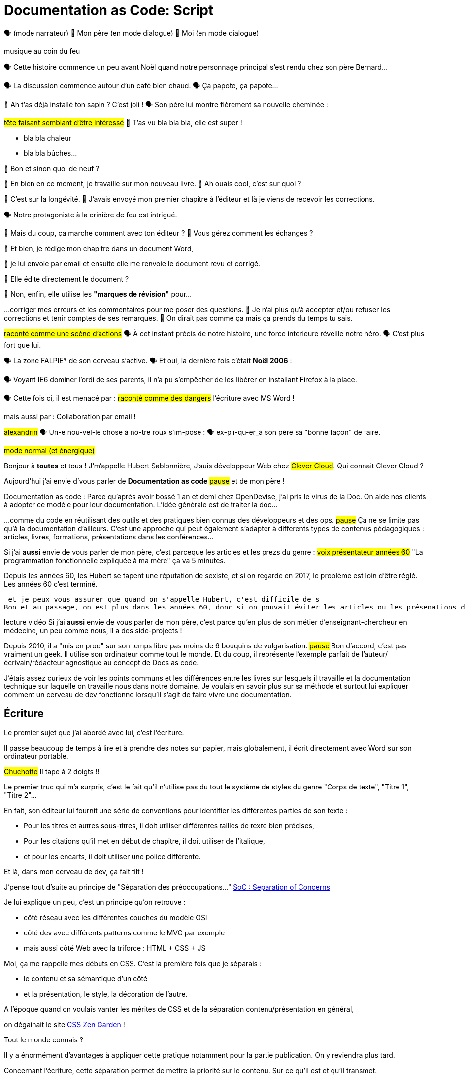 = Documentation as Code: Script

// .TODO
// - code friendly; built-in support for highlighted source blocks

🗣 (mode narrateur)
👨 Mon père (en mode dialogue)
👶 Moi (en mode dialogue)

[#true-story]
[.one]#musique au coin du feu#

[#true-story-start]
🗣 Cette histoire commence un peu avant Noël quand notre personnage principal s'est rendu chez son père Bernard...

[#story-coffee]
🗣 La discussion commence autour d'un café bien chaud.
🗣 Ça papote, ça papote...

[#story-christmas-tree]
👶 Ah t'as déjà installé ton sapin ? C'est joli !
🗣 Son père lui montre fièrement sa nouvelle cheminée :

[#story-fireplace]
--
#tête faisant semblant d'être intéressé#
👨 T'as vu bla bla bla, elle est super !

* bla bla chaleur
* bla bla bûches...
--

[#story-whatsup]
👶 Bon et sinon quoi de neuf ?

[#story-book-unknown]
👨 En bien en ce moment, je travaille sur mon nouveau livre.
👶 Ah ouais cool, c'est sur quoi ?

[#story-book-longevity]
👨 C'est sur la longévité.
👨 J'avais envoyé mon premier chapitre à l'éditeur et là je viens de recevoir les corrections.

[#story-firehair]
🗣 Notre protagoniste à la [.one]#crinière de feu# est intrigué.

[#story-editor-collaboration]
👶 Mais du coup, ça marche comment avec ton éditeur ?
👶 Vous gérez comment les échanges ?

[#story-word]
👨 Et bien, je rédige mon chapitre dans un document Word,

[#story-email]
👨 je lui envoie par email et ensuite elle me renvoie le document revu et corrigé.

[#story-edit-question]
👶 Elle édite directement le document ?

[#story-word-revisions]
👨 Non, enfin, elle utilise les *"marques de révision"* pour...

[#story-word-revisions-fixed]
...corriger mes erreurs et les commentaires pour me poser des questions.
👨 Je n'ai plus qu'à accepter et/ou refuser les corrections et tenir comptes de ses remarques.
👨 On dirait pas comme ça mais ça prends du temps tu sais.

[#story-force-awakens]
#raconté comme une scène d'actions#
🗣 À cet instant précis de notre histoire, une force interieure réveille notre héro.
🗣 [.one]#C'est plus fort que lui.#

[#story-brain]
🗣 La zone FALPIE* de son cerveau s'active.
// * Firefox A La Place d'Internet Explorer
🗣 Et oui, la dernière fois c'était *Noël 2006* :

[#story-brain-falpie-zone]
🗣 Voyant IE6 dominer l'ordi de ses parents, il n'a pu s'empêcher de les libérer en installant [.one]#Firefox# à la place.

[#story-dangers]
--
🗣 Cette fois ci, il est menacé par :
#raconté comme des dangers#
[.one]#l'écriture avec MS Word !#
--

[#story-dangers-two]
--
mais aussi par :
[.one]#Collaboration par email !#
--


[#story-ending]
#alexandrin#
🗣 Un-e nou-vel-le chose à no-tre roux s'im-pose :
🗣 ex-pli-qu-er_à son père sa "bonne façon" de faire.

[#title]
--
// ce slide a besoin d'être découpé
#mode normal (et énergique)#

Bonjour à *toutes* et tous !
J'm'appelle Hubert Sablonnière,
J'suis développeur Web chez #Clever Cloud#.
Qui connait Clever Cloud ?

Aujourd'hui j'ai envie d'vous parler de *Documentation as code*
#pause#
et de mon père !

[.one]#Documentation as code# : Parce qu'après avoir bossé 1 an et demi chez OpenDevise, j'ai pris le virus de la Doc.
On aide nos clients à adopter ce modèle pour leur documentation.
L'idée générale est de traiter la doc...
--

[#docs-eq-code]
--
...comme du code en réutilisant des outils et des pratiques bien connus des développeurs et des ops.
#pause#
Ça ne se limite pas qu'à la documentation d'ailleurs.
C'est une approche qui peut également s'adapter à differents types de contenus pédagogiques : articles, livres, formations, présentations dans les conférences...
--

[#macho-blank]
Si j'ai *aussi* envie de vous parler de mon père,
c'est parceque les articles et les prezs du genre :
#voix présentateur années 60#
"La programmation fonctionnelle expliquée à ma mère" ça va 5 minutes.
//Je sais pas la vôtre mais la mienne elle en a marre d'être prise pour une bille.

[#macho]
Depuis les années 60, les Hubert se tapent une réputation de sexiste,
et si on regarde en 2017, le problème est loin d'être réglé.
Les années 60 c'est terminé.

 et je peux vous assurer que quand on s'appelle Hubert, c'est difficile de s
Bon et au passage, on est plus dans les années 60, donc si on pouvait éviter les articles ou les présenations du genre "Documentation as Code (expliqué à ma mère)", sans que ça n'ai de rapport, ça serait mieux.

[#macho2]
--
--

[#my-father]
--
[.one]#lecture vidéo#
Si j'ai *aussi* envie de vous parler de mon père,
c'est parce qu'en plus de son métier d'enseignant-chercheur en médecine,
un peu comme nous, il a des side-projects !

// [#my-father-books]
// --
Depuis 2010, il a "mis en prod" sur son temps libre pas moins de 6 bouquins de vulgarisation.
#pause#
Bon d'accord, c'est pas vraiment un geek.
Il utilise son ordinateur comme tout le monde.
Et du coup, il représente l'exemple parfait de l'auteur/écrivain/rédacteur agnostique au concept de Docs as code.
--

[#writing-preamble]
--
J'étais assez curieux de voir les points communs et les différences entre les livres sur lesquels il travaille et la documentation technique sur laquelle on travaille nous dans notre domaine.
Je voulais en savoir plus sur sa méthode et surtout lui expliquer comment un cerveau de dev fonctionne lorsqu'il s'agit de faire vivre une documentation.
--

== Écriture

[#writing]
--
// ajouter les remarques de Dan

// I thought of a lead in for the publishing section of the talk so as to keep the writers engaged.
// "Writers, now don't tune out. This is when you get to see the fruits of your labor emerge. The engineers are tasked with making your words look awesome. You'll also find out about a little bonus that feeds back into your writing workflow." (that bonus is the "review site", which allows writers to preview the published site in a staging area, get in the readers' shoes, and be able to take those impressions back to the writing phase).
//
// Dan Allen @mojavelinux 01:29
// As Sarah just put it to me, this is really about building empathy.
// We can't have a format that is good for one group that isn't good for the other.
// The first part (writing) helps engineers build empathy for the writers and their needs.
// The last part (publishing) helps writers build empathy for the engineers and their needs.
// So they have a reason for using AsciiDoc beyond their own needs.
// And of course, the collaboration section in the middle shows that this format allows them to work together and shows them how they can.
// this structure for that talk gives it meaning. now it really says something about the why this system is needed and why it works.

Le premier sujet que j'ai abordé avec lui, c'est l'écriture.

// Qu'on parle de livre, de documentation, d'article... quel que soit le media, les problématiques des auteurs sont souvent les mêmes.

Il passe beaucoup de temps à lire et à prendre des notes sur papier,
mais globalement, il écrit directement avec Word sur son ordinateur portable.

#Chuchotte#
Il tape à 2 doigts !!
// je tape à 6 doigts
--

[#word-styles]
Le premier truc qui m'a surpris, c'est le fait qu'il n'utilise pas du tout le [.one]#système de styles# du genre "Corps de texte", "Titre 1", "Titre 2"...

[#semantic-conventions]
--
En fait, son éditeur lui fournit une série de conventions pour identifier les différentes parties de son texte :

* Pour les titres et autres sous-titres, il doit utiliser différentes tailles de texte bien précises,
* Pour les citations qu'il met en début de chapitre, il doit utiliser de l'italique,
* et pour les encarts, il doit utiliser une police différente.

Et là, dans mon cerveau de dev, ça fait tilt !
--

[#separation-of-concerns]
--
J'pense tout d'suite au principe de "Séparation des préoccupations..."
https://en.wikipedia.org/wiki/Separation_of_concerns[SoC : Separation of Concerns]

Je lui explique un peu, c'est un principe qu'on retrouve :

* côté réseau avec les différentes couches du modèle OSI
* côté dev avec différents patterns comme le MVC par exemple
* mais aussi côté Web avec la triforce : HTML + CSS + JS

Moi, ça me rappelle mes débuts en CSS.
C'est la première fois que je séparais :
--

[#content-vs-presentation]
--
* le contenu et sa sémantique d'un côté
* et la présentation, le style, la décoration de l'autre.

A l'époque quand on voulais vanter les mérites de CSS et de la séparation contenu/présentation en général,
--

[#css-zen-garden]
--
on dégainait le site http://www.csszengarden.com/[CSS Zen Garden] !

Tout le monde connais ?
--

[#css-zen-garden-2]
--
Il y a énormément d'avantages à appliquer cette pratique notamment pour la partie publication.
On y reviendra plus tard.
--

[#content-is-priority-1]
--
Concernant l'écriture, cette séparation permet de mettre la priorité sur le contenu.
Sur ce qu'il est et qu'il transmet.
--

[#brain-to-machine]
On va libèrer l'auteur en lui permettant de d'uploader ses idées (qu'il a dans son cerveau) le plus rapidement possible dans l'ordinateur.

[#before-html]
Pour aider mon père à appliquer ce pattern de séparation contenu/présentation,
je me suis dis : je lui expliquer...

[#html]
--
...HTML pour qu'il écrive ses livres.
Ça serait con pour un fan du Web comme moi de pas lui vanter les mérites du langage.
Quoi que...
Quand on regarde de plus près chez les devs,
On voit pas grand monde écrire sa doc directement en HTML.
Je sais pas vous mais...
--

[#book-as-html]
--
je me vois pas écrire tout un livre avec ça.
C'est pas du binaire, ok, un humain peut le lire et l'écrire.
J'ai essayé d'écrire des articles ou de la doc directement avec mais c'est vraiment pas pratique.
--

[#book-as-html-2]
--
C'est pas avec ça qu'on va simplifier le chemin cerveau-machine.
En plus, hormis quelques bonnes exceptions, HTML est majoritairement fait pour les navigateurs et pas vraiment pour des bouquins papier.
--

[#html-docbook.SLIDE.tpl-blank]
--
Du coup en regardant un peu ce qu'utilise les projets informatiques pour leur doc,
j'ai pensé à une autre solution,
officiellement bien plus adapté pour écrire des livres.
--

[#docbook-ex-1]
Il y en a qui reconnaissent ça ?
Il y en a qui aime écrire avec ça ?

[#docbook]
--
Ça, c'est du DocBook.
DocBook, c'est un schéma XML très structuré et sémantique qui insiste sur la séparation contenu et présentation.
Du coup ça a l'air bien en principe,
mais un peu comme avec l'HTML,
--

[#docbook-ex-2]
--
il faut glisser le contenu au travers d'une quantité astronomique de balises.
Je me vois mal demander à mon père d'apprendre toute cette structure.
Il a déjà fait 16 ans d'études, est-ce qu'il méritent vraiment de subir l'apprentissage d'XML plus toutes les balises de DocBook ?
--

[#before-latex]
Moi, j'ai pas fait 16 ans d'études mais je me souviens que beaucoup de mes profs étaient aussi des chercheurs et ils utilisaient ça :

[#latex-ex-1]
Bon clairement, les techos qui ont inventé ça se sont fait plaisir pendant que les rédacteurs étaient partis.
Ça, c'est LaTeX !

[#latex]
LaTeX est un langage et un système de composition de documents.
On le connait bien pour l'attention qu'il porte à la typographie.
Il a aussi eu beaucoup de succès dans les milieux académiques et scientifiques pour sa gestion des formules.

[#latex-ex-2]
--
Le problème c'est que mon contenu n'est toujours pas la priorité numéro UNE.
On a encore une fois beaucoup de trop d'informations en plus du texte.
En plus, le système est prévu à la base uniquement pour sortir du PDF.
Il n'a pas été pensé pour le Web ou d'autres médias.
Les options sont limitées avant même d'avoir commencé.
// !!! LaTeX have many differences and dialects

// The message here--if you can even interpret it--is:
// "`I don't really see the difference between content, typesetting, and presentation, so I'll just mash all these concerns together.`"

// Writers get lost in this syntax, not only because it looks like a bird nest, but now there's this deluge of dialects no mere mortal can possibly remember.
//SAW: image concept - labrynth/maze which matches the "get lost" concept
--

[#asciidoc-preamble]
--
Du coup je fais quoi, j'abandonne ?
On vient de voir plein de solutions pour séparer le contenu et la présentation,
mais il y en a aucune que j'ai envie de proposer à mon père,
aucune que j'me vois utiliser pour ma doc ou mon blog.
La plupart de ses solutions ne mettent pas en avant l'écrivain qui sommeille en nous.

#voix triomphante#

Cette situation *doit* changer !
Laissez moi vous présenter la Rolls des langages de markup léger,
sorte de Markdown mais en MIEUX...
--

[#asciidoc-ex]
[.one]#TADA!!!#
Aaaaahhh...
#INSPIRE/EXPIRE#
Mes contenus respirent un peu là.
Ça fait du bien pour la relecture mais aussi à l'écriture.

[#asciidoc-ex-markup]
[.one]#afficher que le texte#

[#asciidoc-ex-content]
[.one]#afficher que le markup#

[#asciidoc]
AsciiDoc a été créé en 2002 comme étant un système de markup dédié pour ceux qui écrivent et ce quel que soit le type de contenu.
#énergique#
Quand j'ai montré ça à mon père il a désinstallé Word dans la seconde.
Non je déconne, mais il était intrigué...
L'idée d'avoir des annotations simples et explicites plutôt que d'appliquer les conventions de son éditeur lui plaisait beaucoup.
Une des rares choses qui l'inquiétait c'est la petite phase d'apprentissage.

[#asciidoc-ex]
--
Mais en fait qu'en on regarde de plus près, il n'y a pas grand chose.
La syntaxe est claire et concise.

Asciidoc
  clair & concis
    ex: général

//LAR: Can we have a series of example slides as you go through this list of benefits?
//LAR: That would be more informative and engaging.
//LAR: I'm not wild about the highlighted list because it isn't "showing" what you're talking about, which is the point, right?
//LAR: Slides that show the AsciiDoc version and what is created (like the reference manual) would be great.
The first thing you'll notice about AsciiDoc is that the syntax is clear & concise.
//LAR: a slide here of the syntax that shows what you mean.
What you see is predominantly content.
It's readable in raw form, unlike the other formats we've seen thus far.

//LAR: Is this quote necessary?
//LAR: Maybe make it a slide and move it to the end of this section?
//SAW: Agree with LAR, the quote, while applicable, isn't needed and probably breaks the flow of the narrative.
//"#Perfection is achieved not when there's nothing more to add, but when there's nothing left to take away.#"
//-- Antoine de Saint-Exubéry

Paragraphs are just paragraphs, no bullshit.
//LAR: give me an example slide.
The remaining marks are based on familiar conventions, such as leading asterisks to itemize a list, asterisks or underscores around a phrase to emphasize it, and leading equal signs to designate a section title.
//LAR: another slide example.
Keywords that appear in the syntax are based on common terminology such as `image`, `video`, and `source`.

And the syntax is remarkably forgiving, which makes it less daunting for first timers.

If you dig deeper, you'll notice a consistency to the syntax.
That's because the language is based on repeatable patterns.
Extensions further build on these patterns, which we'll get into later.

Finally, the syntax is extremely semantic.
In fact, AsciiDoc was originally designed as a shorthand for DocBook.
Each bit of content belongs to a node--a content block or phrase.
Nodes can be annotated with extra bits of information that state what the content is, how it might be presented, and other properties.
//SAW: we definitely want an example slide of this.
--

[#ex-paragraphs]
--
Un paragraphe n'est rien d'autre qu'une suite de lignes de texte.

Pour un nouveau paragraphe, il suffit d'une ligne vide.

Ça permet du coup de mettre une phrase par ligne.
#DEMO# Lorem ipsum, réordonner, séparer
--

[#ex-sections]
Pour les titres, on utilise autant de = (ou de #) que le niveau de la section.

[#ex-lists-ul]
--
Les conventions sont assez familières.
Pour des listes à puces, on utilise des astérisques,
un peu comme ce qu'on aurait fait sur une feuille de papier.

--

[#ex-lists-ol]
--
Pour les listes ordonnées, on met juste un point,
le système se chargera de les numéroter.
Du coup on ne mélange pas le contenu avec la numérotation qui sera choisie à l'impression :
a), b), c)
1., 2., 3.
#DEMO# changer l'ordre et l'indentation
#DEMO# `[decimal]` puis `[upperalpha]`
--

[#ex-formatting]
--
Le seule truc à retenir, c'est pour le formattage.

* Pour le gras, on encadre avec des astérisques
* Pour l'italique, on encadre avec des underscores (tiret du 8)
* Pour les mots clé, on encadre avec des backticks
* Mais on peut aussi avec des dièses définir ses propres role
--

[#ex-multimedia]
La terminologie est claire et consistante.
Pour une image, c'est *image*, c'est pas *!()[]*.
Pour video, c'est video, pour icone : icone, etc...
Il y a toujours `::` pour un élément bloc
et `:` pour un élement en ligne

[#ex-blocks]
--
--

[#ex-roles]
terminologie commune
* ex: image, video, source
* consistence, pattern répétés et extensions

[#ex-delimited-block]
--
--

[#left-aligned-lines]
syntax souple (forgiving)
sémantique
left-aligned

[#wysiwyg]
// So, what's absent here?
// WYSIWYG.
Comme on vient de le voir dans les démos,
Pas de WYSIWYG, mais est ce que c'est vraiment une perte ?
Je passe plus de temps à me battre avec les barres d'outils de Word, de CMS et autres Wikis qui proposent ça que de réfléchir à ce que je veux écrire.
En fait, comme dirait mon collègue Dan,
c'est plutôt :

[#ygwyg]
--
What You Get Is What You Get :-(
// But is it really a problem?
// Yeah, I don't think so.
//I'm here to tell you that you don't need it.
// WYSIWYG places a barrier between you and your content and robs you of a lot of control.
// Unfortunately, it's an all too familiar input mechanism in a CMS.
// We should really call a CMS a content lobotomy system, or CLS.
// Instead of suiting your needs, it _seemingly_ solves your problem by making it impossible to do what you want to do.
// I like to say, "`You Get What You Get.`"
//alt: What You Get Is What You Get (WYGIWYG)

// AsciiDoc, on the other hand, is readable in raw form and there's no curtain between you and your content.
// But that doesn't mean that you can't make it look pretty.
Avec Asciidoc on a le texte et le markup.
Rien n'est caché mais ça veut pas dire que la sortie sera moche bien au contraire.

// AsciiDoc has a rich syntax, with many, _many_ built-in elements and options to organize and annotate your content.
// You shouldn't expect to learn it all in one day.
// But you also don't have to.

// Most shops gravitate towards a subset of the markup.
// Dialects, particularly using roles, naturally emerge that bring additional consistency and reinforce the impression of simplicity.
---
Ce que j'aime vraiment avec AsciiDoc, c'est qu'il a une syntaxe riche qui répond à la majeure partie des besoins d'un auteur pour annoter et organiser ses contenus.
OK, ça ne s'apprend pas en 5 minutes,
mais c'est pas grave et c'est normal.
On peut très facilement commencer avec les bases, les besoins complexes viennent par la suite.
--

[#creation-recommended-practices]
--
Si vous le mettez en place en place chez vous,
n'hésitez pas à partager un *document exemple* qui met en avant la plupart des syntaxes utiles pour votre contexte.
// See http://www.winglemeyer.org/technology/2016/09/08/semantic-asciidoc/
// You can prepare templates for common document types to help give writers an easy starting point.
Et surtout : réutilisez vos pratiques de codeurs préférées !!!
--


[#atom]
--
#DEMO# Atom, prévisu
--

[#dry]
--
Avec les includes, on va pouvoir découper un document en plusieurs fichiers (1 par chapitre ou section).
Tjs avec les includes on va pouvoir éviter les copier/coller et inclure des exemples de code qui viennent directement des sources ou bien de fichiers dédiés.
Ça allége un peu le document et surtout en ayant vos sources dans des fichiers *.js* ou *.java*, vous êtes certain que le code présent dans la doc est à jour, qu'il est testé, linté et qu'il compile.

L'utilisation des variables permet également de ne pas se répéter et d'assurer une documentation à jour.

En plus des pratiques, avec AsciiDoc on peut enfin utiliser sereinement les mêmes outils pour le code et pour les contenus.

#DEMO# changer la variable
#DEMO# `include::apropos.adoc[]`
--

[#ide-for-writers]
--
La démo de Ludo est un super exemple qui prouve qu'un éditeur de code comme Atom,
avec les bons plugins,
est pas loin de devenir un vrai IDE pour auteurs de contenus.

Moi j'utilise à fond :

* Coloration syntaxique
* Autocomplétion
* Multi-cursor
* et c'est que le début...

#DEMO# commentaires, ...
--

[#dawn]
--
Après avoir expliqué à mon père tous les avantages du concept de *docs as code* pour l'écriture et à quel point AsciiDoc ça déchire il était : intrigué.
C'est une première étape ?
Après tout, il est pas développeur, c'est normal qu'il soit pas convaincu à 100% en 20min.
// Now that the content is encoded in AsciiDoc, who does the writer hand it off to and what can be done with it?
//
// The AsciiDoc syntax is so simple and elegant, it's easy to be deceived that it can only produce primitive output.
// That couldn't be further from the truth.
// The AsciiDoc content is just the raw material and its semantics are the seeds of the blossoms we'll produce.
// This is where engineers get to work their magic.
//
// Let's shed some light on how we can transform it and where we can publish it.
// It's the dawn of endless possibilities, just like The Print Shop was for me as a child.
--


[#collaboration]
--
Du coup, ensuite j'ai voulu parler de collaboration.
J'ai encore du mal à me remettre du fait qu'il utilise des *marques de révisions* de Word et des échanges par email avec son éditeur.

Il faut que je lui montre comment nous les codeurs on collabore entre nous.
// We've arrived at the final section of this talk: collaboration.
// This section addresses both the writers and the engineers, as well as anyone else who must work side-by-side to produce technical content.
// This is where the harmony of writing and delivery comes together.
//
// AsciiDoc lends itself well to collaboration because many of the tools needed to collaborate on it are already in place in a development shop.
// In particular, AsciiDoc is ripe for collaboration because it's source control friendly.
--

[#git]
--
Il faut que je le forme a git !!!
#hésitation#
ok, fausse bonne idée.
Du coup j'ai tenté un mode *par l'exemple* pour lui montrer comment on utilise git pour collaborer.

Et c'est là que c'est génial.
AsciiDoc ne réinvente pas là roue.
Il vient pas avec son propre système d'historique de versions comme peuvent l'avoir pas mal de CMS ou de wikis.
Par contre, étant donné que c'est juste du texte,
--

// [#redhat-endorsement-1]
// --
// This is a real force for contribution, as the JBoss BxMS and OpenShift teams can attest to.
//
// _(refer to quote in slide)_
// --

[#source-control]
on va pouvoir l'utiliser avec git sans soucis.
Grâce à ça, on a l'historique des modifications,
les diffs entre différentes versions,
des branches de travail etc...
Et puis en plus, on va pouvoir utiliser ça avec n'importe quelle interface Web GitHub, GitLab, bitbucket...
// AsciiDoc doesn't specifically have "`source control support.`"
// Instead, it simply lends itself to being source controlled.
// No binary blobs, just plain text.
// And source control systems like git just _love_ plain text.
// You get history, source diffs, rich diffs, branching, merging, etc., all which can be managed through interfaces like GitHub, GitLab, and Bitbucket.

[#remy-blog-story-01]
--
Je vais vous partager une anecdote.
--

[#edit-on-github]
--
It's hard to overstate the significance of GitHub (and, increasingly, GitLab) for collaboration.
These interfaces have proven to be incredibly approachable and to encourage contribution.

Nothing is a stronger force for inviting participation than an "`Edit on GitHub`" link in your docs.
It presents any page as editable, yet funnels the contributor into a web-based content review workflow based on git.
The web-based editor recognizes AsciiDoc and can show a preview of it.

As an aside, if you take this route, I strongly recommend investing in git training.
Everyone on the team needs to understand how the git workflow behind the "`Edit on GitHub`" link works to truly benefit from it.
And, trust me, knowing how to use git correctly will save time and toes.
--

[#ss-github-rendered-file]
--
sur GitHub par exemple, on a le rendu.
--

[#ss-github-edit-file-button]
--
(TODO)
--

[#ss-github-edit-file]
--
(TODO)
--

[#ss-github-preview-changes]
--
(TODO)
--

[#ss-github-commit-changes]
--
(TODO)
--

[#remy-blog-story-11]
--
Prépare une surprise pour mon père (le rich diff).
--

[#docs-as-code]
--
// DA: Think Wikipedia for your docs, backed by git.
// HS:
Comme un Wiki mais en mieux !

Edition hors ligne
Edition dans un IDE spécialé
Colocaliser le code et sa doc

si vous avez une documentation technique open source, c'est encore mieux
à défaut d'avoir des contributions conséquence au aurez au moins peut-être la change d'avoir des corrections pour les fautes d'orthographe

// What is a wiki, after all.
// It's for writing in some sort of markup language that you can edit on the web.
// We have all the advantages of a wiki, like Wikipedia, but it's also backed by git.
// You can benefit from the social coding phenomenon simply by moving your documentation to one of these platforms.

// All this leads to a strong-held belief of ours.
// Docs = Code.

We have a long history in this industry of collaborating on code.
If we view documentation as just another form of code, we can use code collaboration processes, practices, techniques, and tools to benefit our documentation.
Strength building on strength for a solid end product.
--

[#mulesoft-github-01]
--
How many CMS tools have tried to manufacture a content review workflow?
Well, we have one right here, built on an accepted industry practice of code review and supported by incredible tools like Gerrit, GitHub, GitLab, and so forth.

This system is also makes it easy for managers to monitor the workflow, determine what changed or track what work was done just by browsing the git history or studying the activity charts on GitHub or GitLab.
--

[#ss-source-diff]
--
(TODO)
--

[#ss-rich-diff]
--
(TODO)
--

[#ss-code-review]
--
(TODO)
--


[#collaboration-recommended-practices]
--
AsciiDoc est vraiment fait pour bien fonctionner avec git mais il y plusieurs choses que vous pouvez faire pour améliorer votre collaboration.
Essayez de bien isoler les changements.
* Une phrase par ligne
** Meilleurs diffs
** Réordonner des phrases
** Merges plus faciles
--

[#issue-tracker]
--
Un but sur l'appli => une issue
Ici on parle de consistence
Vouvoiement - tutoiement (ninja squad)
Fansubbing
Lead dev => lead éditeur
--

[#issue-tracker-oncletom]
Ici on parle de consistence : module, package, composant

[#pull-request]
--
Discutez, échangez, corrigez, éditez...
--

[#content-review]
--
Faites des vraies revue de contenus.
---
Style guide
tjs le même mot pour le même terme
tutoiement, vouvoiement, 3ème personne
--

[#working-branches]
--
utilisez les branches pour essayer des idées
pour travailler à plusieurs en même tps
ou sur plusieurs parties en même tps
---
Essayez de bien découper et découpler les différentes parties de votre doc
* En fonction des projets on va pouvoir
** Mettre la doc au même endroit que le code
** Repos dédiés
** Plusieurs répos dédiés
---
faciliter la collaboration à plusieurs
mon père est un peu bloqué quand il attend les corrections sur un chapitre
--

[#publication-preamble]
--
AsciiDoc et git vont super bien en ensemble pour collaborer.
On a bcp parlé d'écrire la doc mais c'est tout aussi vrai pour la maintenance d'une grosse documentation dans le temps.
C'est là où le bug tracker, et l'historique des commits apportent beaucoup de valeur.

Bon du coup, sur cette partie, je pense que mon père a saisi les avantages d'utiliser toutes ces pratiques mais ça faisait beaucoup à la fois.
Par contre nous les devs, c'est facile, c'est des outils et des pratiques qu'on connait déjà.
Il reste plus qu'à l'appliquer sur la doc.
--

[#publication]
Le dernier point que j'ai abordé avec mon père, c'est la publication.
Je me suis pas beaucoup attardé dessus avec lui car techiquement, c'est son éditeur qui s'occupe de publier ses livres papier et numériques.
Exemple de son éditeur qui fait faillite.
Par contre, avec vous on va pouvoir rentrer dans les détails et parler d'asciidoctor.

[#asciidoc-vs-asciidoctor]
--
It's important to first get some terminology out of the way.

AsciiDoc is the language.
Asciidoctor is the processor.

We've seen AsciiDoc already.
So what can the processor do?
--

[#conversion]
--
Right out of the box, Asciidoctor can convert AsciiDoc to HTML and DocBook, giving you the ability to preview or export your content, respectively.
But that's just the default interpretation of the AsciiDoc source.
There's nothing stopping you from interpreting the source in a different way.

Every bit of output generated by Asciidoctor can be customized.
That's what the separation of content and presentation affords you.
--

//LAR: it would be good to have slide examples of these
[#ex-extensions]
--
I'll cite a few examples to get you thinking about what is possible.

* nested blocks to make a tab component (#TODO show example#)
* image macro that serves as background image
* slide notes
* import a PDF page

You should view AsciiDoc more as a source of record, not a textual representation of the output.
--

[#conversion-2]
[.one]#zoom#

[#conversion-3]
[.one]#zoom#

[#ast]
--
The bridge to get from content to presentation--you might even say the magic trick--is transformation.
Transformation is the key to being able to publish to a variety of formats and variants of those formats.
Let's dive into how transformation works.

When Asciidoctor reads in the file, it builds an AST, short for abstract syntax tree.
That tree gets passed to a converter, which then transforms the structure into a target format, such as HTML, or some application of HTML, like slides.
This presentation, in fact, is the product of that transformation.

One way to extend Asciidoctor is to write a custom converter--as was used for this presentation--or tweak one that already exists by supplying custom templates.
The only limit to what output formats you can produce is what you're willing and able to create.

Even before the tree is sent to the converter, you have a chance to manipulate it using a tree processor.
In fact, you don't even have to output anything.
You can just use the AST to query the document for information in a contextual way (unlike grep, which is crude and blind to context).

You can go a step further and enhance the parser itself.
Asciidoctor provides an extension API for introducing additional elements into the syntax, such as a custom block or macro.
This is where things gets really exciting.

#TODO talk about lorem block macro example#

As you can see, you have a lot of control over how the AsciiDoc is interpreted.
--

[#aggregate]
--
Be careful not to fall into the trap of thinking that one input document produces one output document.
The integration of multiple sources of content into numerous publishing targets is one of the key strengths of Asciidoctor.

For example, you can take one input document that represents a book and produce multiple pages of HTML.
Reasonable enough.
Or, you can use the processor, or a toolchain that wraps it, to weave together input from several sources.

We see this technique used in API documentation tools like Spring REST Docs and swagger2markup, which generate AsciiDoc to document the API methods, then combine that generated content with content written by the author to form a final document (or documents) to be published.
You can also weave in content that gets derived from the source code, such as a configuration property table.
Part generated, part scribed.
//The toolchain plays the role of orchestrator, weaving together disparate content sources.
--

[#endless-possibilities]
--
This transformation capability also prevents lock-in.
Just as you can generate formats for publishing, you can convert to another source format, even AsciiDoc itself.
There truly are endless possibilities for your content once it's in the AsciiDoc format and fed into this toolchain.

//If you store the source in a source control system, which we'll talk more about in the next section.
//The publication tool can even tap into the document history and inject content such as an audit log or make different versions of the document available.
//This is another powerful way to keep your content DRY and free from doing tasks for information that can be implied.
//You could extend the abstraction even further and avoid coupling the path of the source file with the output path.
//Instead, give each document a business ID so you can move files around and still produce the same output structure.
--

[#whos-using-asciidoc.SLIDE.tpl-media.contain]
--
* Oreilly
** Modular JavaScript (N. Bevaqua)
** Elastic search Definitive Guide
* Redhat
** OpenShift
** Hibernate
* Pivotal
** Spring
** Grails
* Neo4j
* Datastax
* git
* Ninja Squad book
* MuleSoft
* infoQ minibooks
--

[#push-to-publish]
--
Processing doesn't end with Asciidoctor.
The whole publication phase should be managed by a build and fully automated.
Just like in our childhood print shop, once we sent our masterpiece to the printer, it took over publishing from there.
I like to call this "`push to publish.`"
It's the modern day "`send it off to the printer.`"
We're also borrowing a page from development by implementing continuous delivery for the documentation.

//The build should not only handle converting the content and publishing it to the various channels, but should describe and manage the infrastructure as well.
Treat your docs just like you would any other application.
These automated builds also aid with collaboration, which we'll launch into next.
//Anyone should be able to build the documentation for local preview.
//The documentation can also be staged for review by different groups.
--

[#recap-story]
--
#musique au coin du feu#
🗣 En rentrant lui, notre héro était...
--

[#recap-story-sad]
--
...un peu blasé.
🗣 Il repensait à tout ce qu'il venait d'expliquer à son père.
🗣 Cela faisait peut-être beaucoup d'informations en une seule fois :
nouveau outils, nouvelles approches et nouvelles techniques.
🗣 Il savait pertinemment que son père allait continuer à utiliser Word et des emails pour écrire ses livres.
--

[#recap-story-happy]
--
🗣 Par contre il était persuadé qu'il pouvait convainvre et changer les habitudes de ceux qui codent : *VOUS !*
🗣 *Vous* avez déjà les outils et les pratiques pour l'écriture, la maintenance, la collaboration et la publication de votre code,
--

[#recap-story-love]
#presque alexandrin#
🗣 il ne vous reste plus qu'à vous emparer d'Asciidoc et d'asciidoctor
🗣 pour traiter votre documentation avec la même passion.

[#fin]
--
Merci bcp.
[.one]#musique de fin#
--

// [#publication-recommended-practices]
// --
// (TODO)
// --


no wysiwyg
  CMS pb
you get what you get
  CMS, wikis

IDE for writers
  stop thinking about what we had before and
  think about tools

Atom
* un peu de syntaxe
* insister sur la coloration
** coloration syntaxique de code block
* mode preview pdt toute la présentation
* "WHAT ELSE COULD WE DO?"
* quelques techniques de codeurs
** variables/attributes
** includes
** autocomplétion
** réordonner des lignes
** multicursors
** search & replace (regexs)
** ...autres
//* zen mode

// à trier
roles ?
1 sentence per line (maybe collaboration)
footnote ?
